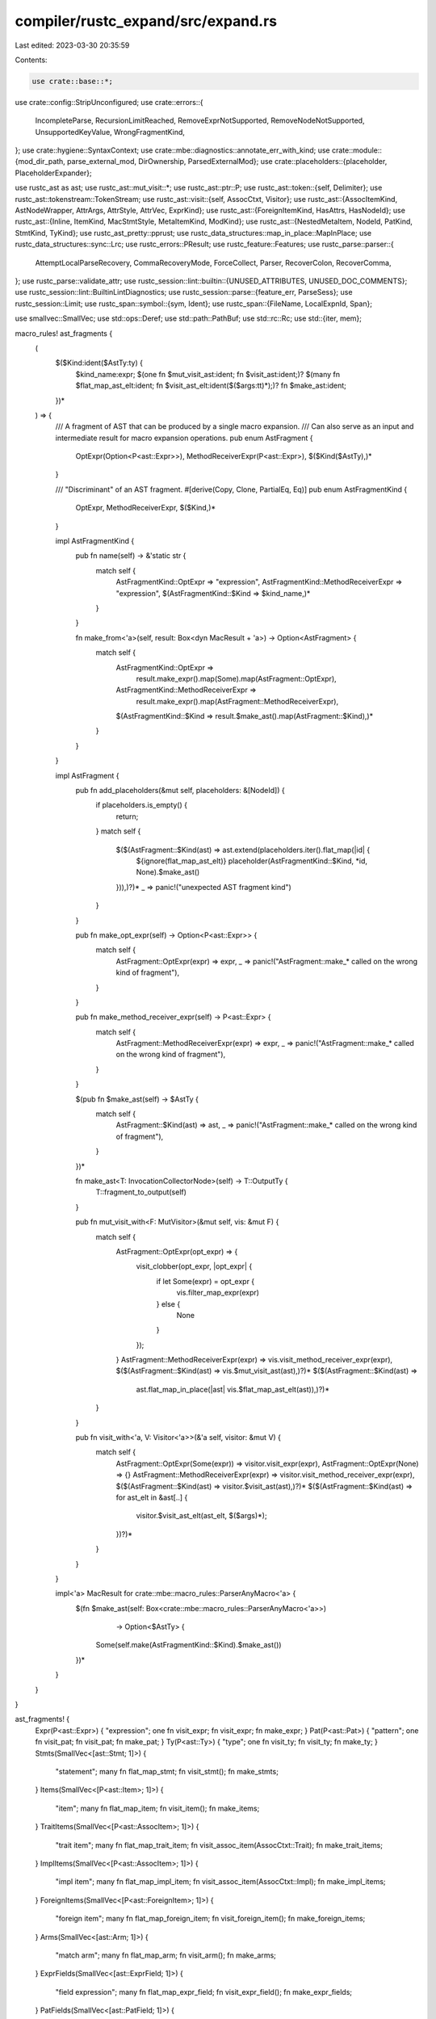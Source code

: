 compiler/rustc_expand/src/expand.rs
===================================

Last edited: 2023-03-30 20:35:59

Contents:

.. code-block:: rs

    use crate::base::*;
use crate::config::StripUnconfigured;
use crate::errors::{
    IncompleteParse, RecursionLimitReached, RemoveExprNotSupported, RemoveNodeNotSupported,
    UnsupportedKeyValue, WrongFragmentKind,
};
use crate::hygiene::SyntaxContext;
use crate::mbe::diagnostics::annotate_err_with_kind;
use crate::module::{mod_dir_path, parse_external_mod, DirOwnership, ParsedExternalMod};
use crate::placeholders::{placeholder, PlaceholderExpander};

use rustc_ast as ast;
use rustc_ast::mut_visit::*;
use rustc_ast::ptr::P;
use rustc_ast::token::{self, Delimiter};
use rustc_ast::tokenstream::TokenStream;
use rustc_ast::visit::{self, AssocCtxt, Visitor};
use rustc_ast::{AssocItemKind, AstNodeWrapper, AttrArgs, AttrStyle, AttrVec, ExprKind};
use rustc_ast::{ForeignItemKind, HasAttrs, HasNodeId};
use rustc_ast::{Inline, ItemKind, MacStmtStyle, MetaItemKind, ModKind};
use rustc_ast::{NestedMetaItem, NodeId, PatKind, StmtKind, TyKind};
use rustc_ast_pretty::pprust;
use rustc_data_structures::map_in_place::MapInPlace;
use rustc_data_structures::sync::Lrc;
use rustc_errors::PResult;
use rustc_feature::Features;
use rustc_parse::parser::{
    AttemptLocalParseRecovery, CommaRecoveryMode, ForceCollect, Parser, RecoverColon, RecoverComma,
};
use rustc_parse::validate_attr;
use rustc_session::lint::builtin::{UNUSED_ATTRIBUTES, UNUSED_DOC_COMMENTS};
use rustc_session::lint::BuiltinLintDiagnostics;
use rustc_session::parse::{feature_err, ParseSess};
use rustc_session::Limit;
use rustc_span::symbol::{sym, Ident};
use rustc_span::{FileName, LocalExpnId, Span};

use smallvec::SmallVec;
use std::ops::Deref;
use std::path::PathBuf;
use std::rc::Rc;
use std::{iter, mem};

macro_rules! ast_fragments {
    (
        $($Kind:ident($AstTy:ty) {
            $kind_name:expr;
            $(one fn $mut_visit_ast:ident; fn $visit_ast:ident;)?
            $(many fn $flat_map_ast_elt:ident; fn $visit_ast_elt:ident($($args:tt)*);)?
            fn $make_ast:ident;
        })*
    ) => {
        /// A fragment of AST that can be produced by a single macro expansion.
        /// Can also serve as an input and intermediate result for macro expansion operations.
        pub enum AstFragment {
            OptExpr(Option<P<ast::Expr>>),
            MethodReceiverExpr(P<ast::Expr>),
            $($Kind($AstTy),)*
        }

        /// "Discriminant" of an AST fragment.
        #[derive(Copy, Clone, PartialEq, Eq)]
        pub enum AstFragmentKind {
            OptExpr,
            MethodReceiverExpr,
            $($Kind,)*
        }

        impl AstFragmentKind {
            pub fn name(self) -> &'static str {
                match self {
                    AstFragmentKind::OptExpr => "expression",
                    AstFragmentKind::MethodReceiverExpr => "expression",
                    $(AstFragmentKind::$Kind => $kind_name,)*
                }
            }

            fn make_from<'a>(self, result: Box<dyn MacResult + 'a>) -> Option<AstFragment> {
                match self {
                    AstFragmentKind::OptExpr =>
                        result.make_expr().map(Some).map(AstFragment::OptExpr),
                    AstFragmentKind::MethodReceiverExpr =>
                        result.make_expr().map(AstFragment::MethodReceiverExpr),
                    $(AstFragmentKind::$Kind => result.$make_ast().map(AstFragment::$Kind),)*
                }
            }
        }

        impl AstFragment {
            pub fn add_placeholders(&mut self, placeholders: &[NodeId]) {
                if placeholders.is_empty() {
                    return;
                }
                match self {
                    $($(AstFragment::$Kind(ast) => ast.extend(placeholders.iter().flat_map(|id| {
                        ${ignore(flat_map_ast_elt)}
                        placeholder(AstFragmentKind::$Kind, *id, None).$make_ast()
                    })),)?)*
                    _ => panic!("unexpected AST fragment kind")
                }
            }

            pub fn make_opt_expr(self) -> Option<P<ast::Expr>> {
                match self {
                    AstFragment::OptExpr(expr) => expr,
                    _ => panic!("AstFragment::make_* called on the wrong kind of fragment"),
                }
            }

            pub fn make_method_receiver_expr(self) -> P<ast::Expr> {
                match self {
                    AstFragment::MethodReceiverExpr(expr) => expr,
                    _ => panic!("AstFragment::make_* called on the wrong kind of fragment"),
                }
            }

            $(pub fn $make_ast(self) -> $AstTy {
                match self {
                    AstFragment::$Kind(ast) => ast,
                    _ => panic!("AstFragment::make_* called on the wrong kind of fragment"),
                }
            })*

            fn make_ast<T: InvocationCollectorNode>(self) -> T::OutputTy {
                T::fragment_to_output(self)
            }

            pub fn mut_visit_with<F: MutVisitor>(&mut self, vis: &mut F) {
                match self {
                    AstFragment::OptExpr(opt_expr) => {
                        visit_clobber(opt_expr, |opt_expr| {
                            if let Some(expr) = opt_expr {
                                vis.filter_map_expr(expr)
                            } else {
                                None
                            }
                        });
                    }
                    AstFragment::MethodReceiverExpr(expr) => vis.visit_method_receiver_expr(expr),
                    $($(AstFragment::$Kind(ast) => vis.$mut_visit_ast(ast),)?)*
                    $($(AstFragment::$Kind(ast) =>
                        ast.flat_map_in_place(|ast| vis.$flat_map_ast_elt(ast)),)?)*
                }
            }

            pub fn visit_with<'a, V: Visitor<'a>>(&'a self, visitor: &mut V) {
                match self {
                    AstFragment::OptExpr(Some(expr)) => visitor.visit_expr(expr),
                    AstFragment::OptExpr(None) => {}
                    AstFragment::MethodReceiverExpr(expr) => visitor.visit_method_receiver_expr(expr),
                    $($(AstFragment::$Kind(ast) => visitor.$visit_ast(ast),)?)*
                    $($(AstFragment::$Kind(ast) => for ast_elt in &ast[..] {
                        visitor.$visit_ast_elt(ast_elt, $($args)*);
                    })?)*
                }
            }
        }

        impl<'a> MacResult for crate::mbe::macro_rules::ParserAnyMacro<'a> {
            $(fn $make_ast(self: Box<crate::mbe::macro_rules::ParserAnyMacro<'a>>)
                           -> Option<$AstTy> {
                Some(self.make(AstFragmentKind::$Kind).$make_ast())
            })*
        }
    }
}

ast_fragments! {
    Expr(P<ast::Expr>) { "expression"; one fn visit_expr; fn visit_expr; fn make_expr; }
    Pat(P<ast::Pat>) { "pattern"; one fn visit_pat; fn visit_pat; fn make_pat; }
    Ty(P<ast::Ty>) { "type"; one fn visit_ty; fn visit_ty; fn make_ty; }
    Stmts(SmallVec<[ast::Stmt; 1]>) {
        "statement"; many fn flat_map_stmt; fn visit_stmt(); fn make_stmts;
    }
    Items(SmallVec<[P<ast::Item>; 1]>) {
        "item"; many fn flat_map_item; fn visit_item(); fn make_items;
    }
    TraitItems(SmallVec<[P<ast::AssocItem>; 1]>) {
        "trait item";
        many fn flat_map_trait_item;
        fn visit_assoc_item(AssocCtxt::Trait);
        fn make_trait_items;
    }
    ImplItems(SmallVec<[P<ast::AssocItem>; 1]>) {
        "impl item";
        many fn flat_map_impl_item;
        fn visit_assoc_item(AssocCtxt::Impl);
        fn make_impl_items;
    }
    ForeignItems(SmallVec<[P<ast::ForeignItem>; 1]>) {
        "foreign item";
        many fn flat_map_foreign_item;
        fn visit_foreign_item();
        fn make_foreign_items;
    }
    Arms(SmallVec<[ast::Arm; 1]>) {
        "match arm"; many fn flat_map_arm; fn visit_arm(); fn make_arms;
    }
    ExprFields(SmallVec<[ast::ExprField; 1]>) {
        "field expression"; many fn flat_map_expr_field; fn visit_expr_field(); fn make_expr_fields;
    }
    PatFields(SmallVec<[ast::PatField; 1]>) {
        "field pattern";
        many fn flat_map_pat_field;
        fn visit_pat_field();
        fn make_pat_fields;
    }
    GenericParams(SmallVec<[ast::GenericParam; 1]>) {
        "generic parameter";
        many fn flat_map_generic_param;
        fn visit_generic_param();
        fn make_generic_params;
    }
    Params(SmallVec<[ast::Param; 1]>) {
        "function parameter"; many fn flat_map_param; fn visit_param(); fn make_params;
    }
    FieldDefs(SmallVec<[ast::FieldDef; 1]>) {
        "field";
        many fn flat_map_field_def;
        fn visit_field_def();
        fn make_field_defs;
    }
    Variants(SmallVec<[ast::Variant; 1]>) {
        "variant"; many fn flat_map_variant; fn visit_variant(); fn make_variants;
    }
    Crate(ast::Crate) { "crate"; one fn visit_crate; fn visit_crate; fn make_crate; }
}

pub enum SupportsMacroExpansion {
    No,
    Yes { supports_inner_attrs: bool },
}

impl AstFragmentKind {
    pub(crate) fn dummy(self, span: Span) -> AstFragment {
        self.make_from(DummyResult::any(span)).expect("couldn't create a dummy AST fragment")
    }

    pub fn supports_macro_expansion(self) -> SupportsMacroExpansion {
        match self {
            AstFragmentKind::OptExpr
            | AstFragmentKind::Expr
            | AstFragmentKind::MethodReceiverExpr
            | AstFragmentKind::Stmts
            | AstFragmentKind::Ty
            | AstFragmentKind::Pat => SupportsMacroExpansion::Yes { supports_inner_attrs: false },
            AstFragmentKind::Items
            | AstFragmentKind::TraitItems
            | AstFragmentKind::ImplItems
            | AstFragmentKind::ForeignItems
            | AstFragmentKind::Crate => SupportsMacroExpansion::Yes { supports_inner_attrs: true },
            AstFragmentKind::Arms
            | AstFragmentKind::ExprFields
            | AstFragmentKind::PatFields
            | AstFragmentKind::GenericParams
            | AstFragmentKind::Params
            | AstFragmentKind::FieldDefs
            | AstFragmentKind::Variants => SupportsMacroExpansion::No,
        }
    }

    fn expect_from_annotatables<I: IntoIterator<Item = Annotatable>>(
        self,
        items: I,
    ) -> AstFragment {
        let mut items = items.into_iter();
        match self {
            AstFragmentKind::Arms => {
                AstFragment::Arms(items.map(Annotatable::expect_arm).collect())
            }
            AstFragmentKind::ExprFields => {
                AstFragment::ExprFields(items.map(Annotatable::expect_expr_field).collect())
            }
            AstFragmentKind::PatFields => {
                AstFragment::PatFields(items.map(Annotatable::expect_pat_field).collect())
            }
            AstFragmentKind::GenericParams => {
                AstFragment::GenericParams(items.map(Annotatable::expect_generic_param).collect())
            }
            AstFragmentKind::Params => {
                AstFragment::Params(items.map(Annotatable::expect_param).collect())
            }
            AstFragmentKind::FieldDefs => {
                AstFragment::FieldDefs(items.map(Annotatable::expect_field_def).collect())
            }
            AstFragmentKind::Variants => {
                AstFragment::Variants(items.map(Annotatable::expect_variant).collect())
            }
            AstFragmentKind::Items => {
                AstFragment::Items(items.map(Annotatable::expect_item).collect())
            }
            AstFragmentKind::ImplItems => {
                AstFragment::ImplItems(items.map(Annotatable::expect_impl_item).collect())
            }
            AstFragmentKind::TraitItems => {
                AstFragment::TraitItems(items.map(Annotatable::expect_trait_item).collect())
            }
            AstFragmentKind::ForeignItems => {
                AstFragment::ForeignItems(items.map(Annotatable::expect_foreign_item).collect())
            }
            AstFragmentKind::Stmts => {
                AstFragment::Stmts(items.map(Annotatable::expect_stmt).collect())
            }
            AstFragmentKind::Expr => AstFragment::Expr(
                items.next().expect("expected exactly one expression").expect_expr(),
            ),
            AstFragmentKind::MethodReceiverExpr => AstFragment::MethodReceiverExpr(
                items.next().expect("expected exactly one expression").expect_expr(),
            ),
            AstFragmentKind::OptExpr => {
                AstFragment::OptExpr(items.next().map(Annotatable::expect_expr))
            }
            AstFragmentKind::Crate => {
                AstFragment::Crate(items.next().expect("expected exactly one crate").expect_crate())
            }
            AstFragmentKind::Pat | AstFragmentKind::Ty => {
                panic!("patterns and types aren't annotatable")
            }
        }
    }
}

pub struct Invocation {
    pub kind: InvocationKind,
    pub fragment_kind: AstFragmentKind,
    pub expansion_data: ExpansionData,
}

pub enum InvocationKind {
    Bang {
        mac: P<ast::MacCall>,
        span: Span,
    },
    Attr {
        attr: ast::Attribute,
        // Re-insertion position for inert attributes.
        pos: usize,
        item: Annotatable,
        // Required for resolving derive helper attributes.
        derives: Vec<ast::Path>,
    },
    Derive {
        path: ast::Path,
        is_const: bool,
        item: Annotatable,
    },
}

impl InvocationKind {
    fn placeholder_visibility(&self) -> Option<ast::Visibility> {
        // HACK: For unnamed fields placeholders should have the same visibility as the actual
        // fields because for tuple structs/variants resolve determines visibilities of their
        // constructor using these field visibilities before attributes on them are expanded.
        // The assumption is that the attribute expansion cannot change field visibilities,
        // and it holds because only inert attributes are supported in this position.
        match self {
            InvocationKind::Attr { item: Annotatable::FieldDef(field), .. }
            | InvocationKind::Derive { item: Annotatable::FieldDef(field), .. }
                if field.ident.is_none() =>
            {
                Some(field.vis.clone())
            }
            _ => None,
        }
    }
}

impl Invocation {
    pub fn span(&self) -> Span {
        match &self.kind {
            InvocationKind::Bang { span, .. } => *span,
            InvocationKind::Attr { attr, .. } => attr.span,
            InvocationKind::Derive { path, .. } => path.span,
        }
    }
}

pub struct MacroExpander<'a, 'b> {
    pub cx: &'a mut ExtCtxt<'b>,
    monotonic: bool, // cf. `cx.monotonic_expander()`
}

impl<'a, 'b> MacroExpander<'a, 'b> {
    pub fn new(cx: &'a mut ExtCtxt<'b>, monotonic: bool) -> Self {
        MacroExpander { cx, monotonic }
    }

    pub fn expand_crate(&mut self, krate: ast::Crate) -> ast::Crate {
        let file_path = match self.cx.source_map().span_to_filename(krate.spans.inner_span) {
            FileName::Real(name) => name
                .into_local_path()
                .expect("attempting to resolve a file path in an external file"),
            other => PathBuf::from(other.prefer_local().to_string()),
        };
        let dir_path = file_path.parent().unwrap_or(&file_path).to_owned();
        self.cx.root_path = dir_path.clone();
        self.cx.current_expansion.module = Rc::new(ModuleData {
            mod_path: vec![Ident::from_str(&self.cx.ecfg.crate_name)],
            file_path_stack: vec![file_path],
            dir_path,
        });
        let krate = self.fully_expand_fragment(AstFragment::Crate(krate)).make_crate();
        assert_eq!(krate.id, ast::CRATE_NODE_ID);
        self.cx.trace_macros_diag();
        krate
    }

    /// Recursively expand all macro invocations in this AST fragment.
    pub fn fully_expand_fragment(&mut self, input_fragment: AstFragment) -> AstFragment {
        let orig_expansion_data = self.cx.current_expansion.clone();
        let orig_force_mode = self.cx.force_mode;

        // Collect all macro invocations and replace them with placeholders.
        let (mut fragment_with_placeholders, mut invocations) =
            self.collect_invocations(input_fragment, &[]);

        // Optimization: if we resolve all imports now,
        // we'll be able to immediately resolve most of imported macros.
        self.resolve_imports();

        // Resolve paths in all invocations and produce output expanded fragments for them, but
        // do not insert them into our input AST fragment yet, only store in `expanded_fragments`.
        // The output fragments also go through expansion recursively until no invocations are left.
        // Unresolved macros produce dummy outputs as a recovery measure.
        invocations.reverse();
        let mut expanded_fragments = Vec::new();
        let mut undetermined_invocations = Vec::new();
        let (mut progress, mut force) = (false, !self.monotonic);
        loop {
            let Some((invoc, ext)) = invocations.pop() else {
                self.resolve_imports();
                if undetermined_invocations.is_empty() {
                    break;
                }
                invocations = mem::take(&mut undetermined_invocations);
                force = !mem::replace(&mut progress, false);
                if force && self.monotonic {
                    self.cx.sess.delay_span_bug(
                        invocations.last().unwrap().0.span(),
                        "expansion entered force mode without producing any errors",
                    );
                }
                continue;
            };

            let ext = match ext {
                Some(ext) => ext,
                None => {
                    let eager_expansion_root = if self.monotonic {
                        invoc.expansion_data.id
                    } else {
                        orig_expansion_data.id
                    };
                    match self.cx.resolver.resolve_macro_invocation(
                        &invoc,
                        eager_expansion_root,
                        force,
                    ) {
                        Ok(ext) => ext,
                        Err(Indeterminate) => {
                            // Cannot resolve, will retry this invocation later.
                            undetermined_invocations.push((invoc, None));
                            continue;
                        }
                    }
                }
            };

            let ExpansionData { depth, id: expn_id, .. } = invoc.expansion_data;
            let depth = depth - orig_expansion_data.depth;
            self.cx.current_expansion = invoc.expansion_data.clone();
            self.cx.force_mode = force;

            let fragment_kind = invoc.fragment_kind;
            let (expanded_fragment, new_invocations) = match self.expand_invoc(invoc, &ext.kind) {
                ExpandResult::Ready(fragment) => {
                    let mut derive_invocations = Vec::new();
                    let derive_placeholders = self
                        .cx
                        .resolver
                        .take_derive_resolutions(expn_id)
                        .map(|derives| {
                            derive_invocations.reserve(derives.len());
                            derives
                                .into_iter()
                                .map(|(path, item, _exts, is_const)| {
                                    // FIXME: Consider using the derive resolutions (`_exts`)
                                    // instead of enqueuing the derives to be resolved again later.
                                    let expn_id = LocalExpnId::fresh_empty();
                                    derive_invocations.push((
                                        Invocation {
                                            kind: InvocationKind::Derive { path, item, is_const },
                                            fragment_kind,
                                            expansion_data: ExpansionData {
                                                id: expn_id,
                                                ..self.cx.current_expansion.clone()
                                            },
                                        },
                                        None,
                                    ));
                                    NodeId::placeholder_from_expn_id(expn_id)
                                })
                                .collect::<Vec<_>>()
                        })
                        .unwrap_or_default();

                    let (fragment, collected_invocations) =
                        self.collect_invocations(fragment, &derive_placeholders);
                    // We choose to expand any derive invocations associated with this macro invocation
                    // *before* any macro invocations collected from the output fragment
                    derive_invocations.extend(collected_invocations);
                    (fragment, derive_invocations)
                }
                ExpandResult::Retry(invoc) => {
                    if force {
                        self.cx.span_bug(
                            invoc.span(),
                            "expansion entered force mode but is still stuck",
                        );
                    } else {
                        // Cannot expand, will retry this invocation later.
                        undetermined_invocations.push((invoc, Some(ext)));
                        continue;
                    }
                }
            };

            progress = true;
            if expanded_fragments.len() < depth {
                expanded_fragments.push(Vec::new());
            }
            expanded_fragments[depth - 1].push((expn_id, expanded_fragment));
            invocations.extend(new_invocations.into_iter().rev());
        }

        self.cx.current_expansion = orig_expansion_data;
        self.cx.force_mode = orig_force_mode;

        // Finally incorporate all the expanded macros into the input AST fragment.
        let mut placeholder_expander = PlaceholderExpander::default();
        while let Some(expanded_fragments) = expanded_fragments.pop() {
            for (expn_id, expanded_fragment) in expanded_fragments.into_iter().rev() {
                placeholder_expander
                    .add(NodeId::placeholder_from_expn_id(expn_id), expanded_fragment);
            }
        }
        fragment_with_placeholders.mut_visit_with(&mut placeholder_expander);
        fragment_with_placeholders
    }

    fn resolve_imports(&mut self) {
        if self.monotonic {
            self.cx.resolver.resolve_imports();
        }
    }

    /// Collects all macro invocations reachable at this time in this AST fragment, and replace
    /// them with "placeholders" - dummy macro invocations with specially crafted `NodeId`s.
    /// Then call into resolver that builds a skeleton ("reduced graph") of the fragment and
    /// prepares data for resolving paths of macro invocations.
    fn collect_invocations(
        &mut self,
        mut fragment: AstFragment,
        extra_placeholders: &[NodeId],
    ) -> (AstFragment, Vec<(Invocation, Option<Lrc<SyntaxExtension>>)>) {
        // Resolve `$crate`s in the fragment for pretty-printing.
        self.cx.resolver.resolve_dollar_crates();

        let mut invocations = {
            let mut collector = InvocationCollector {
                // Non-derive macro invocations cannot see the results of cfg expansion - they
                // will either be removed along with the item, or invoked before the cfg/cfg_attr
                // attribute is expanded. Therefore, we don't need to configure the tokens
                // Derive macros *can* see the results of cfg-expansion - they are handled
                // specially in `fully_expand_fragment`
                cx: self.cx,
                invocations: Vec::new(),
                monotonic: self.monotonic,
            };
            fragment.mut_visit_with(&mut collector);
            fragment.add_placeholders(extra_placeholders);
            collector.invocations
        };

        if self.monotonic {
            self.cx
                .resolver
                .visit_ast_fragment_with_placeholders(self.cx.current_expansion.id, &fragment);

            if self.cx.sess.opts.incremental_relative_spans() {
                for (invoc, _) in invocations.iter_mut() {
                    let expn_id = invoc.expansion_data.id;
                    let parent_def = self.cx.resolver.invocation_parent(expn_id);
                    let span = match &mut invoc.kind {
                        InvocationKind::Bang { span, .. } => span,
                        InvocationKind::Attr { attr, .. } => &mut attr.span,
                        InvocationKind::Derive { path, .. } => &mut path.span,
                    };
                    *span = span.with_parent(Some(parent_def));
                }
            }
        }

        (fragment, invocations)
    }

    fn error_recursion_limit_reached(&mut self) {
        let expn_data = self.cx.current_expansion.id.expn_data();
        let suggested_limit = match self.cx.ecfg.recursion_limit {
            Limit(0) => Limit(2),
            limit => limit * 2,
        };

        self.cx.emit_err(RecursionLimitReached {
            span: expn_data.call_site,
            descr: expn_data.kind.descr(),
            suggested_limit,
            crate_name: &self.cx.ecfg.crate_name,
        });

        self.cx.trace_macros_diag();
    }

    /// A macro's expansion does not fit in this fragment kind.
    /// For example, a non-type macro in a type position.
    fn error_wrong_fragment_kind(&mut self, kind: AstFragmentKind, mac: &ast::MacCall, span: Span) {
        self.cx.emit_err(WrongFragmentKind { span, kind: kind.name(), name: &mac.path });

        self.cx.trace_macros_diag();
    }

    fn expand_invoc(
        &mut self,
        invoc: Invocation,
        ext: &SyntaxExtensionKind,
    ) -> ExpandResult<AstFragment, Invocation> {
        let recursion_limit =
            self.cx.reduced_recursion_limit.unwrap_or(self.cx.ecfg.recursion_limit);
        if !recursion_limit.value_within_limit(self.cx.current_expansion.depth) {
            if self.cx.reduced_recursion_limit.is_none() {
                self.error_recursion_limit_reached();
            }

            // Reduce the recursion limit by half each time it triggers.
            self.cx.reduced_recursion_limit = Some(recursion_limit / 2);

            return ExpandResult::Ready(invoc.fragment_kind.dummy(invoc.span()));
        }

        let (fragment_kind, span) = (invoc.fragment_kind, invoc.span());
        ExpandResult::Ready(match invoc.kind {
            InvocationKind::Bang { mac, .. } => match ext {
                SyntaxExtensionKind::Bang(expander) => {
                    let Ok(tok_result) = expander.expand(self.cx, span, mac.args.tokens.clone()) else {
                        return ExpandResult::Ready(fragment_kind.dummy(span));
                    };
                    self.parse_ast_fragment(tok_result, fragment_kind, &mac.path, span)
                }
                SyntaxExtensionKind::LegacyBang(expander) => {
                    let prev = self.cx.current_expansion.prior_type_ascription;
                    self.cx.current_expansion.prior_type_ascription = mac.prior_type_ascription;
                    let tok_result = expander.expand(self.cx, span, mac.args.tokens.clone());
                    let result = if let Some(result) = fragment_kind.make_from(tok_result) {
                        result
                    } else {
                        self.error_wrong_fragment_kind(fragment_kind, &mac, span);
                        fragment_kind.dummy(span)
                    };
                    self.cx.current_expansion.prior_type_ascription = prev;
                    result
                }
                _ => unreachable!(),
            },
            InvocationKind::Attr { attr, pos, mut item, derives } => match ext {
                SyntaxExtensionKind::Attr(expander) => {
                    self.gate_proc_macro_input(&item);
                    self.gate_proc_macro_attr_item(span, &item);
                    let tokens = match &item {
                        // FIXME: Collect tokens and use them instead of generating
                        // fake ones. These are unstable, so it needs to be
                        // fixed prior to stabilization
                        // Fake tokens when we are invoking an inner attribute, and
                        // we are invoking it on an out-of-line module or crate.
                        Annotatable::Crate(krate) => rustc_parse::fake_token_stream_for_crate(
                            &self.cx.sess.parse_sess,
                            krate,
                        ),
                        Annotatable::Item(item_inner)
                            if matches!(attr.style, AttrStyle::Inner)
                                && matches!(
                                    item_inner.kind,
                                    ItemKind::Mod(
                                        _,
                                        ModKind::Unloaded | ModKind::Loaded(_, Inline::No, _),
                                    )
                                ) =>
                        {
                            rustc_parse::fake_token_stream_for_item(
                                &self.cx.sess.parse_sess,
                                item_inner,
                            )
                        }
                        _ => item.to_tokens(),
                    };
                    let attr_item = attr.unwrap_normal_item();
                    if let AttrArgs::Eq(..) = attr_item.args {
                        self.cx.emit_err(UnsupportedKeyValue { span });
                    }
                    let inner_tokens = attr_item.args.inner_tokens();
                    let Ok(tok_result) = expander.expand(self.cx, span, inner_tokens, tokens) else {
                        return ExpandResult::Ready(fragment_kind.dummy(span));
                    };
                    self.parse_ast_fragment(tok_result, fragment_kind, &attr_item.path, span)
                }
                SyntaxExtensionKind::LegacyAttr(expander) => {
                    match validate_attr::parse_meta(&self.cx.sess.parse_sess, &attr) {
                        Ok(meta) => {
                            let items = match expander.expand(self.cx, span, &meta, item, false) {
                                ExpandResult::Ready(items) => items,
                                ExpandResult::Retry(item) => {
                                    // Reassemble the original invocation for retrying.
                                    return ExpandResult::Retry(Invocation {
                                        kind: InvocationKind::Attr { attr, pos, item, derives },
                                        ..invoc
                                    });
                                }
                            };
                            if fragment_kind == AstFragmentKind::Expr && items.is_empty() {
                                self.cx.emit_err(RemoveExprNotSupported { span });
                                fragment_kind.dummy(span)
                            } else {
                                fragment_kind.expect_from_annotatables(items)
                            }
                        }
                        Err(mut err) => {
                            err.emit();
                            fragment_kind.dummy(span)
                        }
                    }
                }
                SyntaxExtensionKind::NonMacroAttr => {
                    self.cx.expanded_inert_attrs.mark(&attr);
                    item.visit_attrs(|attrs| attrs.insert(pos, attr));
                    fragment_kind.expect_from_annotatables(iter::once(item))
                }
                _ => unreachable!(),
            },
            InvocationKind::Derive { path, item, is_const } => match ext {
                SyntaxExtensionKind::Derive(expander)
                | SyntaxExtensionKind::LegacyDerive(expander) => {
                    if let SyntaxExtensionKind::Derive(..) = ext {
                        self.gate_proc_macro_input(&item);
                    }
                    let meta = ast::MetaItem { kind: MetaItemKind::Word, span, path };
                    let items = match expander.expand(self.cx, span, &meta, item, is_const) {
                        ExpandResult::Ready(items) => items,
                        ExpandResult::Retry(item) => {
                            // Reassemble the original invocation for retrying.
                            return ExpandResult::Retry(Invocation {
                                kind: InvocationKind::Derive { path: meta.path, item, is_const },
                                ..invoc
                            });
                        }
                    };
                    fragment_kind.expect_from_annotatables(items)
                }
                _ => unreachable!(),
            },
        })
    }

    fn gate_proc_macro_attr_item(&self, span: Span, item: &Annotatable) {
        let kind = match item {
            Annotatable::Item(_)
            | Annotatable::TraitItem(_)
            | Annotatable::ImplItem(_)
            | Annotatable::ForeignItem(_)
            | Annotatable::Crate(..) => return,
            Annotatable::Stmt(stmt) => {
                // Attributes are stable on item statements,
                // but unstable on all other kinds of statements
                if stmt.is_item() {
                    return;
                }
                "statements"
            }
            Annotatable::Expr(_) => "expressions",
            Annotatable::Arm(..)
            | Annotatable::ExprField(..)
            | Annotatable::PatField(..)
            | Annotatable::GenericParam(..)
            | Annotatable::Param(..)
            | Annotatable::FieldDef(..)
            | Annotatable::Variant(..) => panic!("unexpected annotatable"),
        };
        if self.cx.ecfg.proc_macro_hygiene() {
            return;
        }
        feature_err(
            &self.cx.sess.parse_sess,
            sym::proc_macro_hygiene,
            span,
            &format!("custom attributes cannot be applied to {}", kind),
        )
        .emit();
    }

    fn gate_proc_macro_input(&self, annotatable: &Annotatable) {
        struct GateProcMacroInput<'a> {
            parse_sess: &'a ParseSess,
        }

        impl<'ast, 'a> Visitor<'ast> for GateProcMacroInput<'a> {
            fn visit_item(&mut self, item: &'ast ast::Item) {
                match &item.kind {
                    ItemKind::Mod(_, mod_kind)
                        if !matches!(mod_kind, ModKind::Loaded(_, Inline::Yes, _)) =>
                    {
                        feature_err(
                            self.parse_sess,
                            sym::proc_macro_hygiene,
                            item.span,
                            "non-inline modules in proc macro input are unstable",
                        )
                        .emit();
                    }
                    _ => {}
                }

                visit::walk_item(self, item);
            }
        }

        if !self.cx.ecfg.proc_macro_hygiene() {
            annotatable
                .visit_with(&mut GateProcMacroInput { parse_sess: &self.cx.sess.parse_sess });
        }
    }

    fn parse_ast_fragment(
        &mut self,
        toks: TokenStream,
        kind: AstFragmentKind,
        path: &ast::Path,
        span: Span,
    ) -> AstFragment {
        let mut parser = self.cx.new_parser_from_tts(toks);
        match parse_ast_fragment(&mut parser, kind) {
            Ok(fragment) => {
                ensure_complete_parse(&mut parser, path, kind.name(), span);
                fragment
            }
            Err(mut err) => {
                if err.span.is_dummy() {
                    err.set_span(span);
                }
                annotate_err_with_kind(&mut err, kind, span);
                err.emit();
                self.cx.trace_macros_diag();
                kind.dummy(span)
            }
        }
    }
}

pub fn parse_ast_fragment<'a>(
    this: &mut Parser<'a>,
    kind: AstFragmentKind,
) -> PResult<'a, AstFragment> {
    Ok(match kind {
        AstFragmentKind::Items => {
            let mut items = SmallVec::new();
            while let Some(item) = this.parse_item(ForceCollect::No)? {
                items.push(item);
            }
            AstFragment::Items(items)
        }
        AstFragmentKind::TraitItems => {
            let mut items = SmallVec::new();
            while let Some(item) = this.parse_trait_item(ForceCollect::No)? {
                items.extend(item);
            }
            AstFragment::TraitItems(items)
        }
        AstFragmentKind::ImplItems => {
            let mut items = SmallVec::new();
            while let Some(item) = this.parse_impl_item(ForceCollect::No)? {
                items.extend(item);
            }
            AstFragment::ImplItems(items)
        }
        AstFragmentKind::ForeignItems => {
            let mut items = SmallVec::new();
            while let Some(item) = this.parse_foreign_item(ForceCollect::No)? {
                items.extend(item);
            }
            AstFragment::ForeignItems(items)
        }
        AstFragmentKind::Stmts => {
            let mut stmts = SmallVec::new();
            // Won't make progress on a `}`.
            while this.token != token::Eof && this.token != token::CloseDelim(Delimiter::Brace) {
                if let Some(stmt) = this.parse_full_stmt(AttemptLocalParseRecovery::Yes)? {
                    stmts.push(stmt);
                }
            }
            AstFragment::Stmts(stmts)
        }
        AstFragmentKind::Expr => AstFragment::Expr(this.parse_expr()?),
        AstFragmentKind::MethodReceiverExpr => AstFragment::MethodReceiverExpr(this.parse_expr()?),
        AstFragmentKind::OptExpr => {
            if this.token != token::Eof {
                AstFragment::OptExpr(Some(this.parse_expr()?))
            } else {
                AstFragment::OptExpr(None)
            }
        }
        AstFragmentKind::Ty => AstFragment::Ty(this.parse_ty()?),
        AstFragmentKind::Pat => AstFragment::Pat(this.parse_pat_allow_top_alt(
            None,
            RecoverComma::No,
            RecoverColon::Yes,
            CommaRecoveryMode::LikelyTuple,
        )?),
        AstFragmentKind::Crate => AstFragment::Crate(this.parse_crate_mod()?),
        AstFragmentKind::Arms
        | AstFragmentKind::ExprFields
        | AstFragmentKind::PatFields
        | AstFragmentKind::GenericParams
        | AstFragmentKind::Params
        | AstFragmentKind::FieldDefs
        | AstFragmentKind::Variants => panic!("unexpected AST fragment kind"),
    })
}

pub fn ensure_complete_parse<'a>(
    parser: &mut Parser<'a>,
    macro_path: &ast::Path,
    kind_name: &str,
    span: Span,
) {
    if parser.token != token::Eof {
        let token = pprust::token_to_string(&parser.token);
        // Avoid emitting backtrace info twice.
        let def_site_span = parser.token.span.with_ctxt(SyntaxContext::root());

        let semi_span = parser.sess.source_map().next_point(span);
        let add_semicolon = match &parser.sess.source_map().span_to_snippet(semi_span) {
            Ok(snippet) if &snippet[..] != ";" && kind_name == "expression" => {
                Some(span.shrink_to_hi())
            }
            _ => None,
        };

        parser.sess.emit_err(IncompleteParse {
            span: def_site_span,
            token,
            label_span: span,
            macro_path,
            kind_name,
            add_semicolon,
        });
    }
}

/// Wraps a call to `noop_visit_*` / `noop_flat_map_*`
/// for an AST node that supports attributes
/// (see the `Annotatable` enum)
/// This method assigns a `NodeId`, and sets that `NodeId`
/// as our current 'lint node id'. If a macro call is found
/// inside this AST node, we will use this AST node's `NodeId`
/// to emit lints associated with that macro (allowing
/// `#[allow]` / `#[deny]` to be applied close to
/// the macro invocation).
///
/// Do *not* call this for a macro AST node
/// (e.g. `ExprKind::MacCall`) - we cannot emit lints
/// at these AST nodes, since they are removed and
/// replaced with the result of macro expansion.
///
/// All other `NodeId`s are assigned by `visit_id`.
/// * `self` is the 'self' parameter for the current method,
/// * `id` is a mutable reference to the `NodeId` field
///    of the current AST node.
/// * `closure` is a closure that executes the
///   `noop_visit_*` / `noop_flat_map_*` method
///   for the current AST node.
macro_rules! assign_id {
    ($self:ident, $id:expr, $closure:expr) => {{
        let old_id = $self.cx.current_expansion.lint_node_id;
        if $self.monotonic {
            debug_assert_eq!(*$id, ast::DUMMY_NODE_ID);
            let new_id = $self.cx.resolver.next_node_id();
            *$id = new_id;
            $self.cx.current_expansion.lint_node_id = new_id;
        }
        let ret = ($closure)();
        $self.cx.current_expansion.lint_node_id = old_id;
        ret
    }};
}

enum AddSemicolon {
    Yes,
    No,
}

/// A trait implemented for all `AstFragment` nodes and providing all pieces
/// of functionality used by `InvocationCollector`.
trait InvocationCollectorNode: HasAttrs + HasNodeId + Sized {
    type OutputTy = SmallVec<[Self; 1]>;
    type AttrsTy: Deref<Target = [ast::Attribute]> = ast::AttrVec;
    const KIND: AstFragmentKind;
    fn to_annotatable(self) -> Annotatable;
    fn fragment_to_output(fragment: AstFragment) -> Self::OutputTy;
    fn descr() -> &'static str {
        unreachable!()
    }
    fn noop_flat_map<V: MutVisitor>(self, _visitor: &mut V) -> Self::OutputTy {
        unreachable!()
    }
    fn noop_visit<V: MutVisitor>(&mut self, _visitor: &mut V) {
        unreachable!()
    }
    fn is_mac_call(&self) -> bool {
        false
    }
    fn take_mac_call(self) -> (P<ast::MacCall>, Self::AttrsTy, AddSemicolon) {
        unreachable!()
    }
    fn pre_flat_map_node_collect_attr(_cfg: &StripUnconfigured<'_>, _attr: &ast::Attribute) {}
    fn post_flat_map_node_collect_bang(_output: &mut Self::OutputTy, _add_semicolon: AddSemicolon) {
    }
    fn wrap_flat_map_node_noop_flat_map(
        node: Self,
        collector: &mut InvocationCollector<'_, '_>,
        noop_flat_map: impl FnOnce(Self, &mut InvocationCollector<'_, '_>) -> Self::OutputTy,
    ) -> Result<Self::OutputTy, Self> {
        Ok(noop_flat_map(node, collector))
    }
}

impl InvocationCollectorNode for P<ast::Item> {
    const KIND: AstFragmentKind = AstFragmentKind::Items;
    fn to_annotatable(self) -> Annotatable {
        Annotatable::Item(self)
    }
    fn fragment_to_output(fragment: AstFragment) -> Self::OutputTy {
        fragment.make_items()
    }
    fn noop_flat_map<V: MutVisitor>(self, visitor: &mut V) -> Self::OutputTy {
        noop_flat_map_item(self, visitor)
    }
    fn is_mac_call(&self) -> bool {
        matches!(self.kind, ItemKind::MacCall(..))
    }
    fn take_mac_call(self) -> (P<ast::MacCall>, Self::AttrsTy, AddSemicolon) {
        let node = self.into_inner();
        match node.kind {
            ItemKind::MacCall(mac) => (mac, node.attrs, AddSemicolon::No),
            _ => unreachable!(),
        }
    }
    fn wrap_flat_map_node_noop_flat_map(
        mut node: Self,
        collector: &mut InvocationCollector<'_, '_>,
        noop_flat_map: impl FnOnce(Self, &mut InvocationCollector<'_, '_>) -> Self::OutputTy,
    ) -> Result<Self::OutputTy, Self> {
        if !matches!(node.kind, ItemKind::Mod(..)) {
            return Ok(noop_flat_map(node, collector));
        }

        // Work around borrow checker not seeing through `P`'s deref.
        let (ident, span, mut attrs) = (node.ident, node.span, mem::take(&mut node.attrs));
        let ItemKind::Mod(_, mod_kind) = &mut node.kind else {
            unreachable!()
        };

        let ecx = &mut collector.cx;
        let (file_path, dir_path, dir_ownership) = match mod_kind {
            ModKind::Loaded(_, inline, _) => {
                // Inline `mod foo { ... }`, but we still need to push directories.
                let (dir_path, dir_ownership) = mod_dir_path(
                    &ecx.sess,
                    ident,
                    &attrs,
                    &ecx.current_expansion.module,
                    ecx.current_expansion.dir_ownership,
                    *inline,
                );
                node.attrs = attrs;
                (None, dir_path, dir_ownership)
            }
            ModKind::Unloaded => {
                // We have an outline `mod foo;` so we need to parse the file.
                let old_attrs_len = attrs.len();
                let ParsedExternalMod { items, spans, file_path, dir_path, dir_ownership } =
                    parse_external_mod(
                        &ecx.sess,
                        ident,
                        span,
                        &ecx.current_expansion.module,
                        ecx.current_expansion.dir_ownership,
                        &mut attrs,
                    );

                if let Some(lint_store) = ecx.lint_store {
                    lint_store.pre_expansion_lint(
                        ecx.sess,
                        ecx.resolver.registered_tools(),
                        ecx.current_expansion.lint_node_id,
                        &attrs,
                        &items,
                        ident.name,
                    );
                }

                *mod_kind = ModKind::Loaded(items, Inline::No, spans);
                node.attrs = attrs;
                if node.attrs.len() > old_attrs_len {
                    // If we loaded an out-of-line module and added some inner attributes,
                    // then we need to re-configure it and re-collect attributes for
                    // resolution and expansion.
                    return Err(node);
                }
                (Some(file_path), dir_path, dir_ownership)
            }
        };

        // Set the module info before we flat map.
        let mut module = ecx.current_expansion.module.with_dir_path(dir_path);
        module.mod_path.push(ident);
        if let Some(file_path) = file_path {
            module.file_path_stack.push(file_path);
        }

        let orig_module = mem::replace(&mut ecx.current_expansion.module, Rc::new(module));
        let orig_dir_ownership =
            mem::replace(&mut ecx.current_expansion.dir_ownership, dir_ownership);

        let res = Ok(noop_flat_map(node, collector));

        collector.cx.current_expansion.dir_ownership = orig_dir_ownership;
        collector.cx.current_expansion.module = orig_module;
        res
    }
}

struct TraitItemTag;
impl InvocationCollectorNode for AstNodeWrapper<P<ast::AssocItem>, TraitItemTag> {
    type OutputTy = SmallVec<[P<ast::AssocItem>; 1]>;
    const KIND: AstFragmentKind = AstFragmentKind::TraitItems;
    fn to_annotatable(self) -> Annotatable {
        Annotatable::TraitItem(self.wrapped)
    }
    fn fragment_to_output(fragment: AstFragment) -> Self::OutputTy {
        fragment.make_trait_items()
    }
    fn noop_flat_map<V: MutVisitor>(self, visitor: &mut V) -> Self::OutputTy {
        noop_flat_map_assoc_item(self.wrapped, visitor)
    }
    fn is_mac_call(&self) -> bool {
        matches!(self.wrapped.kind, AssocItemKind::MacCall(..))
    }
    fn take_mac_call(self) -> (P<ast::MacCall>, Self::AttrsTy, AddSemicolon) {
        let item = self.wrapped.into_inner();
        match item.kind {
            AssocItemKind::MacCall(mac) => (mac, item.attrs, AddSemicolon::No),
            _ => unreachable!(),
        }
    }
}

struct ImplItemTag;
impl InvocationCollectorNode for AstNodeWrapper<P<ast::AssocItem>, ImplItemTag> {
    type OutputTy = SmallVec<[P<ast::AssocItem>; 1]>;
    const KIND: AstFragmentKind = AstFragmentKind::ImplItems;
    fn to_annotatable(self) -> Annotatable {
        Annotatable::ImplItem(self.wrapped)
    }
    fn fragment_to_output(fragment: AstFragment) -> Self::OutputTy {
        fragment.make_impl_items()
    }
    fn noop_flat_map<V: MutVisitor>(self, visitor: &mut V) -> Self::OutputTy {
        noop_flat_map_assoc_item(self.wrapped, visitor)
    }
    fn is_mac_call(&self) -> bool {
        matches!(self.wrapped.kind, AssocItemKind::MacCall(..))
    }
    fn take_mac_call(self) -> (P<ast::MacCall>, Self::AttrsTy, AddSemicolon) {
        let item = self.wrapped.into_inner();
        match item.kind {
            AssocItemKind::MacCall(mac) => (mac, item.attrs, AddSemicolon::No),
            _ => unreachable!(),
        }
    }
}

impl InvocationCollectorNode for P<ast::ForeignItem> {
    const KIND: AstFragmentKind = AstFragmentKind::ForeignItems;
    fn to_annotatable(self) -> Annotatable {
        Annotatable::ForeignItem(self)
    }
    fn fragment_to_output(fragment: AstFragment) -> Self::OutputTy {
        fragment.make_foreign_items()
    }
    fn noop_flat_map<V: MutVisitor>(self, visitor: &mut V) -> Self::OutputTy {
        noop_flat_map_foreign_item(self, visitor)
    }
    fn is_mac_call(&self) -> bool {
        matches!(self.kind, ForeignItemKind::MacCall(..))
    }
    fn take_mac_call(self) -> (P<ast::MacCall>, Self::AttrsTy, AddSemicolon) {
        let node = self.into_inner();
        match node.kind {
            ForeignItemKind::MacCall(mac) => (mac, node.attrs, AddSemicolon::No),
            _ => unreachable!(),
        }
    }
}

impl InvocationCollectorNode for ast::Variant {
    const KIND: AstFragmentKind = AstFragmentKind::Variants;
    fn to_annotatable(self) -> Annotatable {
        Annotatable::Variant(self)
    }
    fn fragment_to_output(fragment: AstFragment) -> Self::OutputTy {
        fragment.make_variants()
    }
    fn noop_flat_map<V: MutVisitor>(self, visitor: &mut V) -> Self::OutputTy {
        noop_flat_map_variant(self, visitor)
    }
}

impl InvocationCollectorNode for ast::FieldDef {
    const KIND: AstFragmentKind = AstFragmentKind::FieldDefs;
    fn to_annotatable(self) -> Annotatable {
        Annotatable::FieldDef(self)
    }
    fn fragment_to_output(fragment: AstFragment) -> Self::OutputTy {
        fragment.make_field_defs()
    }
    fn noop_flat_map<V: MutVisitor>(self, visitor: &mut V) -> Self::OutputTy {
        noop_flat_map_field_def(self, visitor)
    }
}

impl InvocationCollectorNode for ast::PatField {
    const KIND: AstFragmentKind = AstFragmentKind::PatFields;
    fn to_annotatable(self) -> Annotatable {
        Annotatable::PatField(self)
    }
    fn fragment_to_output(fragment: AstFragment) -> Self::OutputTy {
        fragment.make_pat_fields()
    }
    fn noop_flat_map<V: MutVisitor>(self, visitor: &mut V) -> Self::OutputTy {
        noop_flat_map_pat_field(self, visitor)
    }
}

impl InvocationCollectorNode for ast::ExprField {
    const KIND: AstFragmentKind = AstFragmentKind::ExprFields;
    fn to_annotatable(self) -> Annotatable {
        Annotatable::ExprField(self)
    }
    fn fragment_to_output(fragment: AstFragment) -> Self::OutputTy {
        fragment.make_expr_fields()
    }
    fn noop_flat_map<V: MutVisitor>(self, visitor: &mut V) -> Self::OutputTy {
        noop_flat_map_expr_field(self, visitor)
    }
}

impl InvocationCollectorNode for ast::Param {
    const KIND: AstFragmentKind = AstFragmentKind::Params;
    fn to_annotatable(self) -> Annotatable {
        Annotatable::Param(self)
    }
    fn fragment_to_output(fragment: AstFragment) -> Self::OutputTy {
        fragment.make_params()
    }
    fn noop_flat_map<V: MutVisitor>(self, visitor: &mut V) -> Self::OutputTy {
        noop_flat_map_param(self, visitor)
    }
}

impl InvocationCollectorNode for ast::GenericParam {
    const KIND: AstFragmentKind = AstFragmentKind::GenericParams;
    fn to_annotatable(self) -> Annotatable {
        Annotatable::GenericParam(self)
    }
    fn fragment_to_output(fragment: AstFragment) -> Self::OutputTy {
        fragment.make_generic_params()
    }
    fn noop_flat_map<V: MutVisitor>(self, visitor: &mut V) -> Self::OutputTy {
        noop_flat_map_generic_param(self, visitor)
    }
}

impl InvocationCollectorNode for ast::Arm {
    const KIND: AstFragmentKind = AstFragmentKind::Arms;
    fn to_annotatable(self) -> Annotatable {
        Annotatable::Arm(self)
    }
    fn fragment_to_output(fragment: AstFragment) -> Self::OutputTy {
        fragment.make_arms()
    }
    fn noop_flat_map<V: MutVisitor>(self, visitor: &mut V) -> Self::OutputTy {
        noop_flat_map_arm(self, visitor)
    }
}

impl InvocationCollectorNode for ast::Stmt {
    type AttrsTy = ast::AttrVec;
    const KIND: AstFragmentKind = AstFragmentKind::Stmts;
    fn to_annotatable(self) -> Annotatable {
        Annotatable::Stmt(P(self))
    }
    fn fragment_to_output(fragment: AstFragment) -> Self::OutputTy {
        fragment.make_stmts()
    }
    fn noop_flat_map<V: MutVisitor>(self, visitor: &mut V) -> Self::OutputTy {
        noop_flat_map_stmt(self, visitor)
    }
    fn is_mac_call(&self) -> bool {
        match &self.kind {
            StmtKind::MacCall(..) => true,
            StmtKind::Item(item) => matches!(item.kind, ItemKind::MacCall(..)),
            StmtKind::Semi(expr) => matches!(expr.kind, ExprKind::MacCall(..)),
            StmtKind::Expr(..) => unreachable!(),
            StmtKind::Local(..) | StmtKind::Empty => false,
        }
    }
    fn take_mac_call(self) -> (P<ast::MacCall>, Self::AttrsTy, AddSemicolon) {
        // We pull macro invocations (both attributes and fn-like macro calls) out of their
        // `StmtKind`s and treat them as statement macro invocations, not as items or expressions.
        let (add_semicolon, mac, attrs) = match self.kind {
            StmtKind::MacCall(mac) => {
                let ast::MacCallStmt { mac, style, attrs, .. } = mac.into_inner();
                (style == MacStmtStyle::Semicolon, mac, attrs)
            }
            StmtKind::Item(item) => match item.into_inner() {
                ast::Item { kind: ItemKind::MacCall(mac), attrs, .. } => {
                    (mac.args.need_semicolon(), mac, attrs)
                }
                _ => unreachable!(),
            },
            StmtKind::Semi(expr) => match expr.into_inner() {
                ast::Expr { kind: ExprKind::MacCall(mac), attrs, .. } => {
                    (mac.args.need_semicolon(), mac, attrs)
                }
                _ => unreachable!(),
            },
            _ => unreachable!(),
        };
        (mac, attrs, if add_semicolon { AddSemicolon::Yes } else { AddSemicolon::No })
    }
    fn post_flat_map_node_collect_bang(stmts: &mut Self::OutputTy, add_semicolon: AddSemicolon) {
        // If this is a macro invocation with a semicolon, then apply that
        // semicolon to the final statement produced by expansion.
        if matches!(add_semicolon, AddSemicolon::Yes) {
            if let Some(stmt) = stmts.pop() {
                stmts.push(stmt.add_trailing_semicolon());
            }
        }
    }
}

impl InvocationCollectorNode for ast::Crate {
    type OutputTy = ast::Crate;
    const KIND: AstFragmentKind = AstFragmentKind::Crate;
    fn to_annotatable(self) -> Annotatable {
        Annotatable::Crate(self)
    }
    fn fragment_to_output(fragment: AstFragment) -> Self::OutputTy {
        fragment.make_crate()
    }
    fn noop_visit<V: MutVisitor>(&mut self, visitor: &mut V) {
        noop_visit_crate(self, visitor)
    }
}

impl InvocationCollectorNode for P<ast::Ty> {
    type OutputTy = P<ast::Ty>;
    const KIND: AstFragmentKind = AstFragmentKind::Ty;
    fn to_annotatable(self) -> Annotatable {
        unreachable!()
    }
    fn fragment_to_output(fragment: AstFragment) -> Self::OutputTy {
        fragment.make_ty()
    }
    fn noop_visit<V: MutVisitor>(&mut self, visitor: &mut V) {
        noop_visit_ty(self, visitor)
    }
    fn is_mac_call(&self) -> bool {
        matches!(self.kind, ast::TyKind::MacCall(..))
    }
    fn take_mac_call(self) -> (P<ast::MacCall>, Self::AttrsTy, AddSemicolon) {
        let node = self.into_inner();
        match node.kind {
            TyKind::MacCall(mac) => (mac, AttrVec::new(), AddSemicolon::No),
            _ => unreachable!(),
        }
    }
}

impl InvocationCollectorNode for P<ast::Pat> {
    type OutputTy = P<ast::Pat>;
    const KIND: AstFragmentKind = AstFragmentKind::Pat;
    fn to_annotatable(self) -> Annotatable {
        unreachable!()
    }
    fn fragment_to_output(fragment: AstFragment) -> Self::OutputTy {
        fragment.make_pat()
    }
    fn noop_visit<V: MutVisitor>(&mut self, visitor: &mut V) {
        noop_visit_pat(self, visitor)
    }
    fn is_mac_call(&self) -> bool {
        matches!(self.kind, PatKind::MacCall(..))
    }
    fn take_mac_call(self) -> (P<ast::MacCall>, Self::AttrsTy, AddSemicolon) {
        let node = self.into_inner();
        match node.kind {
            PatKind::MacCall(mac) => (mac, AttrVec::new(), AddSemicolon::No),
            _ => unreachable!(),
        }
    }
}

impl InvocationCollectorNode for P<ast::Expr> {
    type OutputTy = P<ast::Expr>;
    type AttrsTy = ast::AttrVec;
    const KIND: AstFragmentKind = AstFragmentKind::Expr;
    fn to_annotatable(self) -> Annotatable {
        Annotatable::Expr(self)
    }
    fn fragment_to_output(fragment: AstFragment) -> Self::OutputTy {
        fragment.make_expr()
    }
    fn descr() -> &'static str {
        "an expression"
    }
    fn noop_visit<V: MutVisitor>(&mut self, visitor: &mut V) {
        noop_visit_expr(self, visitor)
    }
    fn is_mac_call(&self) -> bool {
        matches!(self.kind, ExprKind::MacCall(..))
    }
    fn take_mac_call(self) -> (P<ast::MacCall>, Self::AttrsTy, AddSemicolon) {
        let node = self.into_inner();
        match node.kind {
            ExprKind::MacCall(mac) => (mac, node.attrs, AddSemicolon::No),
            _ => unreachable!(),
        }
    }
}

struct OptExprTag;
impl InvocationCollectorNode for AstNodeWrapper<P<ast::Expr>, OptExprTag> {
    type OutputTy = Option<P<ast::Expr>>;
    type AttrsTy = ast::AttrVec;
    const KIND: AstFragmentKind = AstFragmentKind::OptExpr;
    fn to_annotatable(self) -> Annotatable {
        Annotatable::Expr(self.wrapped)
    }
    fn fragment_to_output(fragment: AstFragment) -> Self::OutputTy {
        fragment.make_opt_expr()
    }
    fn noop_flat_map<V: MutVisitor>(mut self, visitor: &mut V) -> Self::OutputTy {
        noop_visit_expr(&mut self.wrapped, visitor);
        Some(self.wrapped)
    }
    fn is_mac_call(&self) -> bool {
        matches!(self.wrapped.kind, ast::ExprKind::MacCall(..))
    }
    fn take_mac_call(self) -> (P<ast::MacCall>, Self::AttrsTy, AddSemicolon) {
        let node = self.wrapped.into_inner();
        match node.kind {
            ExprKind::MacCall(mac) => (mac, node.attrs, AddSemicolon::No),
            _ => unreachable!(),
        }
    }
    fn pre_flat_map_node_collect_attr(cfg: &StripUnconfigured<'_>, attr: &ast::Attribute) {
        cfg.maybe_emit_expr_attr_err(&attr);
    }
}

/// This struct is a hack to workaround unstable of `stmt_expr_attributes`.
/// It can be removed once that feature is stabilized.
struct MethodReceiverTag;
impl DummyAstNode for MethodReceiverTag {
    fn dummy() -> MethodReceiverTag {
        MethodReceiverTag
    }
}
impl InvocationCollectorNode for AstNodeWrapper<P<ast::Expr>, MethodReceiverTag> {
    type OutputTy = Self;
    type AttrsTy = ast::AttrVec;
    const KIND: AstFragmentKind = AstFragmentKind::MethodReceiverExpr;
    fn descr() -> &'static str {
        "an expression"
    }
    fn to_annotatable(self) -> Annotatable {
        Annotatable::Expr(self.wrapped)
    }
    fn fragment_to_output(fragment: AstFragment) -> Self::OutputTy {
        AstNodeWrapper::new(fragment.make_method_receiver_expr(), MethodReceiverTag)
    }
    fn noop_visit<V: MutVisitor>(&mut self, visitor: &mut V) {
        noop_visit_expr(&mut self.wrapped, visitor)
    }
    fn is_mac_call(&self) -> bool {
        matches!(self.wrapped.kind, ast::ExprKind::MacCall(..))
    }
    fn take_mac_call(self) -> (P<ast::MacCall>, Self::AttrsTy, AddSemicolon) {
        let node = self.wrapped.into_inner();
        match node.kind {
            ExprKind::MacCall(mac) => (mac, node.attrs, AddSemicolon::No),
            _ => unreachable!(),
        }
    }
}

struct InvocationCollector<'a, 'b> {
    cx: &'a mut ExtCtxt<'b>,
    invocations: Vec<(Invocation, Option<Lrc<SyntaxExtension>>)>,
    monotonic: bool,
}

impl<'a, 'b> InvocationCollector<'a, 'b> {
    fn cfg(&self) -> StripUnconfigured<'_> {
        StripUnconfigured {
            sess: &self.cx.sess,
            features: self.cx.ecfg.features,
            config_tokens: false,
            lint_node_id: self.cx.current_expansion.lint_node_id,
        }
    }

    fn collect(&mut self, fragment_kind: AstFragmentKind, kind: InvocationKind) -> AstFragment {
        let expn_id = LocalExpnId::fresh_empty();
        let vis = kind.placeholder_visibility();
        self.invocations.push((
            Invocation {
                kind,
                fragment_kind,
                expansion_data: ExpansionData {
                    id: expn_id,
                    depth: self.cx.current_expansion.depth + 1,
                    ..self.cx.current_expansion.clone()
                },
            },
            None,
        ));
        placeholder(fragment_kind, NodeId::placeholder_from_expn_id(expn_id), vis)
    }

    fn collect_bang(&mut self, mac: P<ast::MacCall>, kind: AstFragmentKind) -> AstFragment {
        // cache the macro call span so that it can be
        // easily adjusted for incremental compilation
        let span = mac.span();
        self.collect(kind, InvocationKind::Bang { mac, span })
    }

    fn collect_attr(
        &mut self,
        (attr, pos, derives): (ast::Attribute, usize, Vec<ast::Path>),
        item: Annotatable,
        kind: AstFragmentKind,
    ) -> AstFragment {
        self.collect(kind, InvocationKind::Attr { attr, pos, item, derives })
    }

    /// If `item` is an attribute invocation, remove the attribute and return it together with
    /// its position and derives following it. We have to collect the derives in order to resolve
    /// legacy derive helpers (helpers written before derives that introduce them).
    fn take_first_attr(
        &self,
        item: &mut impl HasAttrs,
    ) -> Option<(ast::Attribute, usize, Vec<ast::Path>)> {
        let mut attr = None;

        let mut cfg_pos = None;
        let mut attr_pos = None;
        for (pos, attr) in item.attrs().iter().enumerate() {
            if !attr.is_doc_comment() && !self.cx.expanded_inert_attrs.is_marked(attr) {
                let name = attr.ident().map(|ident| ident.name);
                if name == Some(sym::cfg) || name == Some(sym::cfg_attr) {
                    cfg_pos = Some(pos); // a cfg attr found, no need to search anymore
                    break;
                } else if attr_pos.is_none()
                    && !name.map_or(false, rustc_feature::is_builtin_attr_name)
                {
                    attr_pos = Some(pos); // a non-cfg attr found, still may find a cfg attr
                }
            }
        }

        item.visit_attrs(|attrs| {
            attr = Some(match (cfg_pos, attr_pos) {
                (Some(pos), _) => (attrs.remove(pos), pos, Vec::new()),
                (_, Some(pos)) => {
                    let attr = attrs.remove(pos);
                    let following_derives = attrs[pos..]
                        .iter()
                        .filter(|a| a.has_name(sym::derive))
                        .flat_map(|a| a.meta_item_list().unwrap_or_default())
                        .filter_map(|nested_meta| match nested_meta {
                            NestedMetaItem::MetaItem(ast::MetaItem {
                                kind: MetaItemKind::Word,
                                path,
                                ..
                            }) => Some(path),
                            _ => None,
                        })
                        .collect();

                    (attr, pos, following_derives)
                }
                _ => return,
            });
        });

        attr
    }

    // Detect use of feature-gated or invalid attributes on macro invocations
    // since they will not be detected after macro expansion.
    fn check_attributes(&self, attrs: &[ast::Attribute], call: &ast::MacCall) {
        let features = self.cx.ecfg.features.unwrap();
        let mut attrs = attrs.iter().peekable();
        let mut span: Option<Span> = None;
        while let Some(attr) = attrs.next() {
            rustc_ast_passes::feature_gate::check_attribute(attr, self.cx.sess, features);
            validate_attr::check_attr(&self.cx.sess.parse_sess, attr);

            let current_span = if let Some(sp) = span { sp.to(attr.span) } else { attr.span };
            span = Some(current_span);

            if attrs.peek().map_or(false, |next_attr| next_attr.doc_str().is_some()) {
                continue;
            }

            if attr.is_doc_comment() {
                self.cx.sess.parse_sess.buffer_lint_with_diagnostic(
                    &UNUSED_DOC_COMMENTS,
                    current_span,
                    self.cx.current_expansion.lint_node_id,
                    "unused doc comment",
                    BuiltinLintDiagnostics::UnusedDocComment(attr.span),
                );
            } else if rustc_attr::is_builtin_attr(attr) {
                let attr_name = attr.ident().unwrap().name;
                // `#[cfg]` and `#[cfg_attr]` are special - they are
                // eagerly evaluated.
                if attr_name != sym::cfg && attr_name != sym::cfg_attr {
                    self.cx.sess.parse_sess.buffer_lint_with_diagnostic(
                        &UNUSED_ATTRIBUTES,
                        attr.span,
                        self.cx.current_expansion.lint_node_id,
                        &format!("unused attribute `{}`", attr_name),
                        BuiltinLintDiagnostics::UnusedBuiltinAttribute {
                            attr_name,
                            macro_name: pprust::path_to_string(&call.path),
                            invoc_span: call.path.span,
                        },
                    );
                }
            }
        }
    }

    fn expand_cfg_true(
        &mut self,
        node: &mut impl HasAttrs,
        attr: ast::Attribute,
        pos: usize,
    ) -> bool {
        let res = self.cfg().cfg_true(&attr);
        if res {
            // FIXME: `cfg(TRUE)` attributes do not currently remove themselves during expansion,
            // and some tools like rustdoc and clippy rely on that. Find a way to remove them
            // while keeping the tools working.
            self.cx.expanded_inert_attrs.mark(&attr);
            node.visit_attrs(|attrs| attrs.insert(pos, attr));
        }
        res
    }

    fn expand_cfg_attr(&self, node: &mut impl HasAttrs, attr: ast::Attribute, pos: usize) {
        node.visit_attrs(|attrs| {
            // Repeated `insert` calls is inefficient, but the number of
            // insertions is almost always 0 or 1 in practice.
            for cfg in self.cfg().expand_cfg_attr(attr, false).into_iter().rev() {
                attrs.insert(pos, cfg)
            }
        });
    }

    fn flat_map_node<Node: InvocationCollectorNode<OutputTy: Default>>(
        &mut self,
        mut node: Node,
    ) -> Node::OutputTy {
        loop {
            return match self.take_first_attr(&mut node) {
                Some((attr, pos, derives)) => match attr.name_or_empty() {
                    sym::cfg => {
                        if self.expand_cfg_true(&mut node, attr, pos) {
                            continue;
                        }
                        Default::default()
                    }
                    sym::cfg_attr => {
                        self.expand_cfg_attr(&mut node, attr, pos);
                        continue;
                    }
                    _ => {
                        Node::pre_flat_map_node_collect_attr(&self.cfg(), &attr);
                        self.collect_attr((attr, pos, derives), node.to_annotatable(), Node::KIND)
                            .make_ast::<Node>()
                    }
                },
                None if node.is_mac_call() => {
                    let (mac, attrs, add_semicolon) = node.take_mac_call();
                    self.check_attributes(&attrs, &mac);
                    let mut res = self.collect_bang(mac, Node::KIND).make_ast::<Node>();
                    Node::post_flat_map_node_collect_bang(&mut res, add_semicolon);
                    res
                }
                None => {
                    match Node::wrap_flat_map_node_noop_flat_map(node, self, |mut node, this| {
                        assign_id!(this, node.node_id_mut(), || node.noop_flat_map(this))
                    }) {
                        Ok(output) => output,
                        Err(returned_node) => {
                            node = returned_node;
                            continue;
                        }
                    }
                }
            };
        }
    }

    fn visit_node<Node: InvocationCollectorNode<OutputTy = Node> + DummyAstNode>(
        &mut self,
        node: &mut Node,
    ) {
        loop {
            return match self.take_first_attr(node) {
                Some((attr, pos, derives)) => match attr.name_or_empty() {
                    sym::cfg => {
                        let span = attr.span;
                        if self.expand_cfg_true(node, attr, pos) {
                            continue;
                        }

                        self.cx.emit_err(RemoveNodeNotSupported { span, descr: Node::descr() });
                        continue;
                    }
                    sym::cfg_attr => {
                        self.expand_cfg_attr(node, attr, pos);
                        continue;
                    }
                    _ => visit_clobber(node, |node| {
                        self.collect_attr((attr, pos, derives), node.to_annotatable(), Node::KIND)
                            .make_ast::<Node>()
                    }),
                },
                None if node.is_mac_call() => {
                    visit_clobber(node, |node| {
                        // Do not clobber unless it's actually a macro (uncommon case).
                        let (mac, attrs, _) = node.take_mac_call();
                        self.check_attributes(&attrs, &mac);
                        self.collect_bang(mac, Node::KIND).make_ast::<Node>()
                    })
                }
                None => {
                    assign_id!(self, node.node_id_mut(), || node.noop_visit(self))
                }
            };
        }
    }
}

impl<'a, 'b> MutVisitor for InvocationCollector<'a, 'b> {
    fn flat_map_item(&mut self, node: P<ast::Item>) -> SmallVec<[P<ast::Item>; 1]> {
        self.flat_map_node(node)
    }

    fn flat_map_trait_item(&mut self, node: P<ast::AssocItem>) -> SmallVec<[P<ast::AssocItem>; 1]> {
        self.flat_map_node(AstNodeWrapper::new(node, TraitItemTag))
    }

    fn flat_map_impl_item(&mut self, node: P<ast::AssocItem>) -> SmallVec<[P<ast::AssocItem>; 1]> {
        self.flat_map_node(AstNodeWrapper::new(node, ImplItemTag))
    }

    fn flat_map_foreign_item(
        &mut self,
        node: P<ast::ForeignItem>,
    ) -> SmallVec<[P<ast::ForeignItem>; 1]> {
        self.flat_map_node(node)
    }

    fn flat_map_variant(&mut self, node: ast::Variant) -> SmallVec<[ast::Variant; 1]> {
        self.flat_map_node(node)
    }

    fn flat_map_field_def(&mut self, node: ast::FieldDef) -> SmallVec<[ast::FieldDef; 1]> {
        self.flat_map_node(node)
    }

    fn flat_map_pat_field(&mut self, node: ast::PatField) -> SmallVec<[ast::PatField; 1]> {
        self.flat_map_node(node)
    }

    fn flat_map_expr_field(&mut self, node: ast::ExprField) -> SmallVec<[ast::ExprField; 1]> {
        self.flat_map_node(node)
    }

    fn flat_map_param(&mut self, node: ast::Param) -> SmallVec<[ast::Param; 1]> {
        self.flat_map_node(node)
    }

    fn flat_map_generic_param(
        &mut self,
        node: ast::GenericParam,
    ) -> SmallVec<[ast::GenericParam; 1]> {
        self.flat_map_node(node)
    }

    fn flat_map_arm(&mut self, node: ast::Arm) -> SmallVec<[ast::Arm; 1]> {
        self.flat_map_node(node)
    }

    fn flat_map_stmt(&mut self, node: ast::Stmt) -> SmallVec<[ast::Stmt; 1]> {
        // FIXME: invocations in semicolon-less expressions positions are expanded as expressions,
        // changing that requires some compatibility measures.
        if node.is_expr() {
            // The only way that we can end up with a `MacCall` expression statement,
            // (as opposed to a `StmtKind::MacCall`) is if we have a macro as the
            // trailing expression in a block (e.g. `fn foo() { my_macro!() }`).
            // Record this information, so that we can report a more specific
            // `SEMICOLON_IN_EXPRESSIONS_FROM_MACROS` lint if needed.
            // See #78991 for an investigation of treating macros in this position
            // as statements, rather than expressions, during parsing.
            return match &node.kind {
                StmtKind::Expr(expr)
                    if matches!(**expr, ast::Expr { kind: ExprKind::MacCall(..), .. }) =>
                {
                    self.cx.current_expansion.is_trailing_mac = true;
                    // Don't use `assign_id` for this statement - it may get removed
                    // entirely due to a `#[cfg]` on the contained expression
                    let res = noop_flat_map_stmt(node, self);
                    self.cx.current_expansion.is_trailing_mac = false;
                    res
                }
                _ => noop_flat_map_stmt(node, self),
            };
        }

        self.flat_map_node(node)
    }

    fn visit_crate(&mut self, node: &mut ast::Crate) {
        self.visit_node(node)
    }

    fn visit_ty(&mut self, node: &mut P<ast::Ty>) {
        self.visit_node(node)
    }

    fn visit_pat(&mut self, node: &mut P<ast::Pat>) {
        self.visit_node(node)
    }

    fn visit_expr(&mut self, node: &mut P<ast::Expr>) {
        // FIXME: Feature gating is performed inconsistently between `Expr` and `OptExpr`.
        if let Some(attr) = node.attrs.first() {
            self.cfg().maybe_emit_expr_attr_err(attr);
        }
        self.visit_node(node)
    }

    fn visit_method_receiver_expr(&mut self, node: &mut P<ast::Expr>) {
        visit_clobber(node, |node| {
            let mut wrapper = AstNodeWrapper::new(node, MethodReceiverTag);
            self.visit_node(&mut wrapper);
            wrapper.wrapped
        })
    }

    fn filter_map_expr(&mut self, node: P<ast::Expr>) -> Option<P<ast::Expr>> {
        self.flat_map_node(AstNodeWrapper::new(node, OptExprTag))
    }

    fn visit_block(&mut self, node: &mut P<ast::Block>) {
        let orig_dir_ownership = mem::replace(
            &mut self.cx.current_expansion.dir_ownership,
            DirOwnership::UnownedViaBlock,
        );
        noop_visit_block(node, self);
        self.cx.current_expansion.dir_ownership = orig_dir_ownership;
    }

    fn visit_id(&mut self, id: &mut NodeId) {
        // We may have already assigned a `NodeId`
        // by calling `assign_id`
        if self.monotonic && *id == ast::DUMMY_NODE_ID {
            *id = self.cx.resolver.next_node_id();
        }
    }
}

pub struct ExpansionConfig<'feat> {
    pub crate_name: String,
    pub features: Option<&'feat Features>,
    pub recursion_limit: Limit,
    pub trace_mac: bool,
    /// If false, strip `#[test]` nodes
    pub should_test: bool,
    /// If true, use verbose debugging for `proc_macro::Span`
    pub span_debug: bool,
    /// If true, show backtraces for proc-macro panics
    pub proc_macro_backtrace: bool,
}

impl<'feat> ExpansionConfig<'feat> {
    pub fn default(crate_name: String) -> ExpansionConfig<'static> {
        ExpansionConfig {
            crate_name,
            features: None,
            recursion_limit: Limit::new(1024),
            trace_mac: false,
            should_test: false,
            span_debug: false,
            proc_macro_backtrace: false,
        }
    }

    fn proc_macro_hygiene(&self) -> bool {
        self.features.map_or(false, |features| features.proc_macro_hygiene)
    }
}


